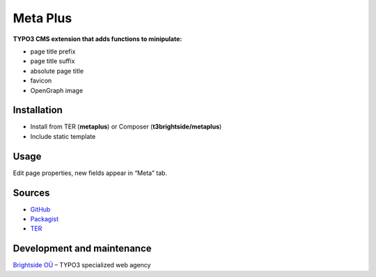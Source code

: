 Meta Plus
=========

**TYPO3 CMS extension that adds functions to minipulate:**

- page title prefix
- page title suffix
- absolute page title
- favicon
- OpenGraph image

Installation
------------
-  Install from TER (**metaplus**) or Composer (**t3brightside/metaplus**)
-  Include static template

Usage
-----

Edit page properties, new fields appear in “Meta” tab.

Sources
-------

-  `GitHub`_
-  `Packagist`_
-  `TER`_

Development and maintenance
---------------------------

`Brightside OÜ`_ – TYPO3 specialized web agency

.. _GitHub: https://github.com/t3brightside/metaplus
.. _Packagist: https://packagist.org/packages/t3brightside/metaplus
.. _TER: https://extensions.typo3.org/extension/metaplus/
.. _Brightside OÜ: https://t3brightside.com/